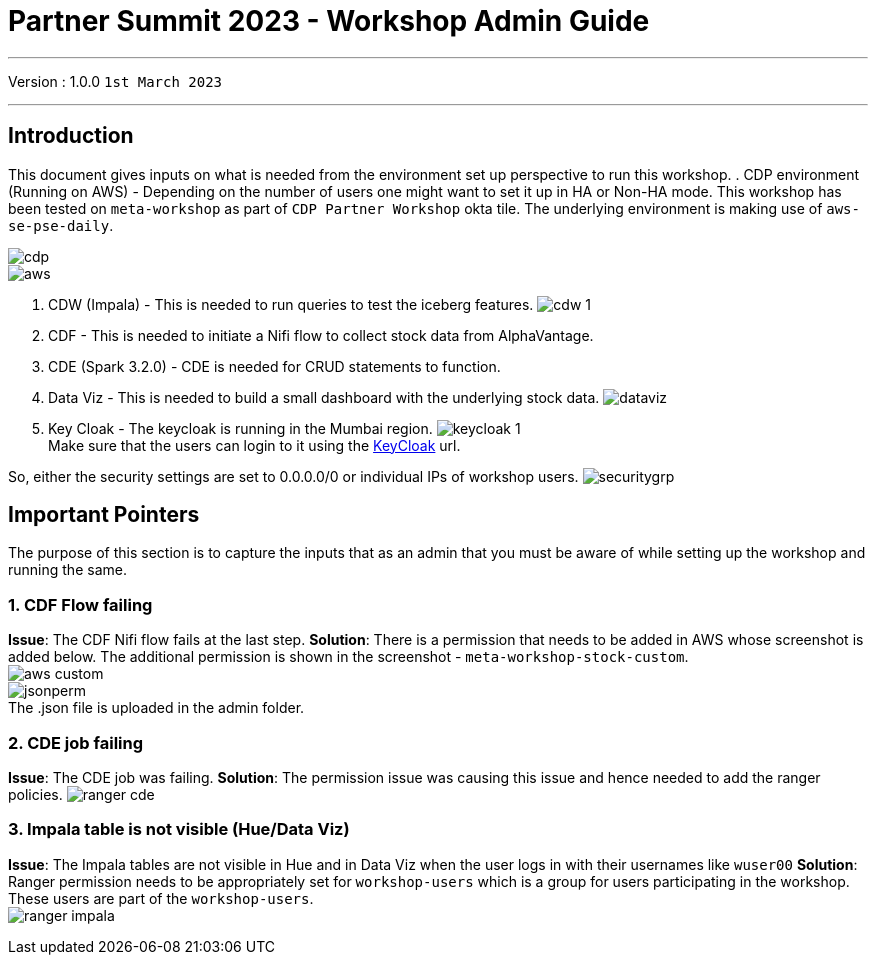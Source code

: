 = Partner Summit 2023 - Workshop Admin Guide

'''

Version : 1.0.0 `1st March 2023` +

'''
== Introduction

This document gives inputs on what is needed from the environment set up perspective to run this workshop.
. CDP environment (Running on AWS) - Depending on the number of users one might want to set it up in HA or Non-HA mode. This workshop has been tested on `meta-workshop` as part of `CDP Partner Workshop` okta tile. The underlying environment is making use of `aws-se-pse-daily`.

image:images/admin/cdp.PNG[]  +
image:images/admin/aws.PNG[]  +

. CDW (Impala) - This is needed to run queries to test the iceberg features. 
image:images/admin/cdw-1.PNG[]  +

. CDF - This is needed to initiate a Nifi flow to collect stock data from AlphaVantage.

. CDE (Spark 3.2.0) - CDE is needed for CRUD statements to function.

. Data Viz - This is needed to build a small dashboard with the underlying stock data.
image:images/admin/dataviz.PNG[]  +

. Key Cloak - The keycloak is running in the Mumbai region. 
image:images/admin/keycloak-1.PNG[]  +
Make sure that the users can login to it using the http://3.109.161.118/auth/realms/workshop/protocol/saml/clients/samlclient[KeyCloak] url. +

So, either the security settings are set to 0.0.0.0/0 or individual IPs of workshop users.
image:images/admin/securitygrp.PNG[]  +

== Important Pointers

The purpose of this section is to capture the inputs that as an admin that you must be aware of while setting up the workshop and running the same.

=== 1. CDF Flow failing
*Issue*: The CDF Nifi flow fails at the last step. 
*Solution*: There is a permission that needs to be added in AWS whose screenshot is added below. The additional permission is shown in the screenshot - `meta-workshop-stock-custom`. +
image:images/admin/aws-custom.PNG[]  +
image:images/admin/jsonperm.PNG[]  +
The .json file is uploaded in the admin folder. 

=== 2. CDE job failing 
*Issue*: The CDE job was failing.
*Solution*: The permission issue was causing this issue and hence needed to add the ranger policies.
image:images/admin/ranger-cde.PNG[]  +


=== 3. Impala table is not visible (Hue/Data Viz)
*Issue*: The Impala tables are not visible in Hue and in Data Viz when the user logs in with their usernames like `wuser00`
*Solution*: Ranger permission needs to be appropriately set for `workshop-users` which is a group for users participating in the workshop. These users are part of the `workshop-users`. +
image:images/admin/ranger-impala.PNG[]  +
